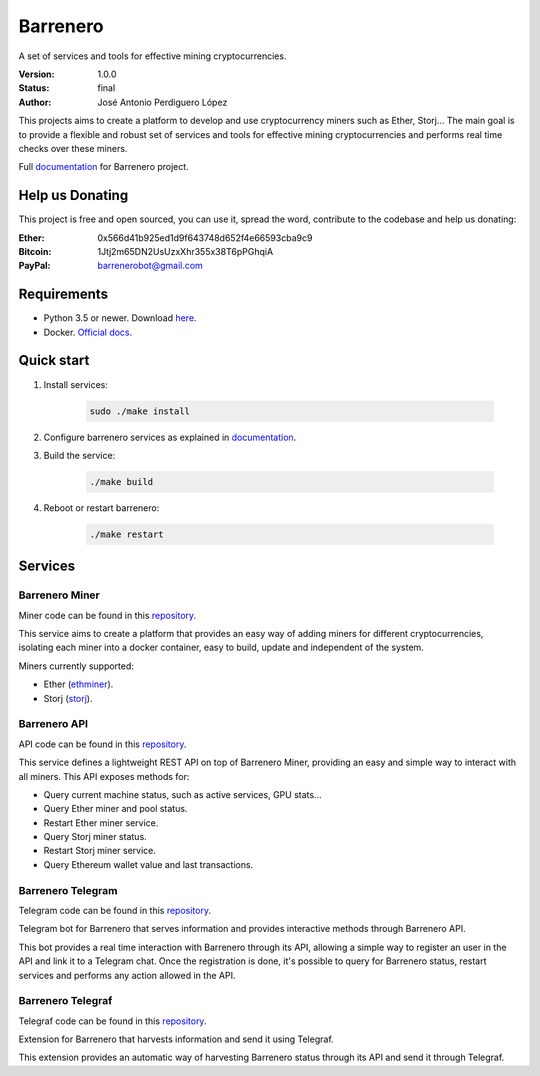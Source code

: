 =========
Barrenero
=========

A set of services and tools for effective mining cryptocurrencies.

:Version: 1.0.0
:Status: final
:Author: José Antonio Perdiguero López

This projects aims to create a platform to develop and use cryptocurrency miners such as Ether, Storj... The main goal
is to provide a flexible and robust set of services and tools for effective mining cryptocurrencies and performs real
time checks over these miners.

Full `documentation <http://barrenero.readthedocs.io>`_ for Barrenero project.

Help us Donating
----------------

This project is free and open sourced, you can use it, spread the word, contribute to the codebase and help us donating:

:Ether: 0x566d41b925ed1d9f643748d652f4e66593cba9c9
:Bitcoin: 1Jtj2m65DN2UsUzxXhr355x38T6pPGhqiA
:PayPal: barrenerobot@gmail.com

Requirements
------------

* Python 3.5 or newer. Download `here <https://www.python.org/>`_.
* Docker. `Official docs <https://docs.docker.com/engine/installation/>`_.

Quick start
-----------

1. Install services:

    .. code:: console

        sudo ./make install

2. Configure barrenero services as explained in `documentation <http://barrenero.readthedocs.io>`_.

3. Build the service:

    .. code:: console

        ./make build

4. Reboot or restart barrenero:

    .. code:: console

        ./make restart

Services
--------

Barrenero Miner
^^^^^^^^^^^^^^^

Miner code can be found in this `repository <https://github.com/PeRDy/barrenero-miner>`_.

This service aims to create a platform that provides an easy way of adding miners for different cryptocurrencies,
isolating each miner into a docker container, easy to build, update and independent of the system.

Miners currently supported:

* Ether (`ethminer <https://github.com/ethereum-mining/ethminer>`_).
* Storj (`storj <https://storj.io/>`_).

Barrenero API
^^^^^^^^^^^^^

API code can be found in this `repository <https://github.com/PeRDy/barrenero-api>`_.

This service defines a lightweight REST API on top of Barrenero Miner, providing an easy and simple way to interact
with all miners. This API exposes methods for:

* Query current machine status, such as active services, GPU stats...
* Query Ether miner and pool status.
* Restart Ether miner service.
* Query Storj miner status.
* Restart Storj miner service.
* Query Ethereum wallet value and last transactions.

Barrenero Telegram
^^^^^^^^^^^^^^^^^^

Telegram code can be found in this `repository <https://github.com/PeRDy/barrenero-telegram>`_.

Telegram bot for Barrenero that serves information and provides interactive methods through Barrenero API.

This bot provides a real time interaction with Barrenero through its API, allowing a simple way to register an user in
the API and link it to a Telegram chat. Once the registration is done, it's possible to query for Barrenero status,
restart services and performs any action allowed in the API.

Barrenero Telegraf
^^^^^^^^^^^^^^^^^^

Telegraf code can be found in this `repository <https://github.com/PeRDy/barrenero-telegraf>`_.

Extension for Barrenero that harvests information and send it using Telegraf.

This extension provides an automatic way of harvesting Barrenero status through its API and send it through Telegraf.
